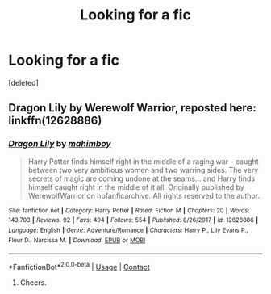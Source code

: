 #+TITLE: Looking for a fic

* Looking for a fic
:PROPERTIES:
:Score: 2
:DateUnix: 1523387215.0
:DateShort: 2018-Apr-10
:FlairText: Fic Search
:END:
[deleted]


** Dragon Lily by Werewolf Warrior, reposted here: linkffn(12628886)
:PROPERTIES:
:Author: wordhammer
:Score: 1
:DateUnix: 1523406289.0
:DateShort: 2018-Apr-11
:END:

*** [[https://www.fanfiction.net/s/12628886/1/][*/Dragon Lily/*]] by [[https://www.fanfiction.net/u/6080380/mahimboy][/mahimboy/]]

#+begin_quote
  Harry Potter finds himself right in the middle of a raging war - caught between two very ambitious women and two warring sides. The very secrets of magic are coming undone at the seams... and Harry finds himself caught right in the middle of it all. Originally published by WerewolfWarrior on hpfanficarchive. All rights reserved to the author.
#+end_quote

^{/Site/:} ^{fanfiction.net} ^{*|*} ^{/Category/:} ^{Harry} ^{Potter} ^{*|*} ^{/Rated/:} ^{Fiction} ^{M} ^{*|*} ^{/Chapters/:} ^{20} ^{*|*} ^{/Words/:} ^{143,703} ^{*|*} ^{/Reviews/:} ^{92} ^{*|*} ^{/Favs/:} ^{494} ^{*|*} ^{/Follows/:} ^{554} ^{*|*} ^{/Published/:} ^{8/26/2017} ^{*|*} ^{/id/:} ^{12628886} ^{*|*} ^{/Language/:} ^{English} ^{*|*} ^{/Genre/:} ^{Adventure/Romance} ^{*|*} ^{/Characters/:} ^{Harry} ^{P.,} ^{Lily} ^{Evans} ^{P.,} ^{Fleur} ^{D.,} ^{Narcissa} ^{M.} ^{*|*} ^{/Download/:} ^{[[http://www.ff2ebook.com/old/ffn-bot/index.php?id=12628886&source=ff&filetype=epub][EPUB]]} ^{or} ^{[[http://www.ff2ebook.com/old/ffn-bot/index.php?id=12628886&source=ff&filetype=mobi][MOBI]]}

--------------

*FanfictionBot*^{2.0.0-beta} | [[https://github.com/tusing/reddit-ffn-bot/wiki/Usage][Usage]] | [[https://www.reddit.com/message/compose?to=tusing][Contact]]
:PROPERTIES:
:Author: FanfictionBot
:Score: 2
:DateUnix: 1523406297.0
:DateShort: 2018-Apr-11
:END:

**** Cheers.
:PROPERTIES:
:Author: Daragh1010
:Score: 1
:DateUnix: 1523458799.0
:DateShort: 2018-Apr-11
:END:
